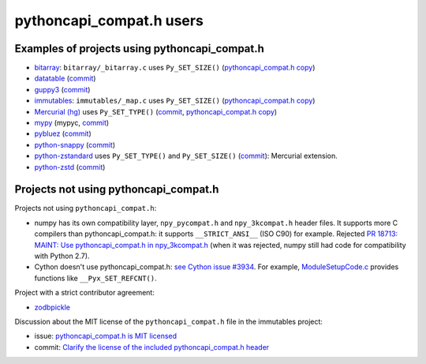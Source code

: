 +++++++++++++++++++++++++
pythoncapi_compat.h users
+++++++++++++++++++++++++

Examples of projects using pythoncapi_compat.h
==============================================

* `bitarray <https://github.com/ilanschnell/bitarray/>`_:
  ``bitarray/_bitarray.c`` uses ``Py_SET_SIZE()``
  (`pythoncapi_compat.h copy
  <https://github.com/ilanschnell/bitarray/blob/master/bitarray/pythoncapi_compat.h>`__)
* `datatable <https://github.com/h2oai/datatable>`_
  (`commit <https://github.com/h2oai/datatable/commit/02f13114828ed4567e4410f5bac579895e20355a>`__)
* `guppy3 <https://github.com/zhuyifei1999/guppy3/>`_
  (`commit
  <https://github.com/zhuyifei1999/guppy3/commit/4cb9fcb5d75327544a6875b6caabfdffb70a7e29>`__)
* `immutables <https://github.com/MagicStack/immutables/>`_:
  ``immutables/_map.c`` uses ``Py_SET_SIZE()``
  (`pythoncapi_compat.h copy
  <https://github.com/MagicStack/immutables/blob/master/immutables/pythoncapi_compat.h>`__)
* `Mercurial (hg) <https://www.mercurial-scm.org/>`_ uses ``Py_SET_TYPE()``
  (`commit
  <https://www.mercurial-scm.org/repo/hg/rev/e92ca942ddca>`__,
  `pythoncapi_compat.h copy
  <https://www.mercurial-scm.org/repo/hg/file/tip/mercurial/pythoncapi_compat.h>`__)
* `mypy <https://github.com/python/mypy>`_
  (mypyc,
  `commit <https://github.com/python/mypy/commit/2b7e2df923f7e4a3a199915b3c8563f45bc69dfa>`__)
* `pybluez <https://github.com/pybluez/pybluez>`_
  (`commit <https://github.com/pybluez/pybluez/commit/5096047f90a1f6a74ceb250aef6243e144170f92>`__)
* `python-snappy <https://github.com/andrix/python-snappy/>`_
  (`commit <https://github.com/andrix/python-snappy/commit/1a539d71d5b1ceaf9a2291f21f686cf53a46d707>`__)
* `python-zstandard <https://github.com/indygreg/python-zstandard/>`_
  uses ``Py_SET_TYPE()`` and ``Py_SET_SIZE()``
  (`commit <https://github.com/indygreg/python-zstandard/commit/e5a3baf61b65f3075f250f504ddad9f8612bfedf>`__):
  Mercurial extension.
* `python-zstd <https://github.com/sergey-dryabzhinsky/python-zstd/>`_
  (`commit <https://github.com/sergey-dryabzhinsky/python-zstd/commit/8aa6d7a4b250e1f0a4e27b4107c39dc516c87f96>`__)


Projects not using pythoncapi_compat.h
======================================

Projects not using ``pythoncapi_compat.h``:

* numpy has its own compatibility layer, ``npy_pycompat.h`` and
  ``npy_3kcompat.h`` header files. It supports more C compilers than
  pythoncapi_compat.h: it supports ``__STRICT_ANSI__`` (ISO C90) for example.
  Rejected `PR 18713: MAINT: Use pythoncapi_compat.h in npy_3kcompat.h
  <https://github.com/numpy/numpy/pull/18713>`_ (when it was rejected, numpy
  still had code for compatibility with Python 2.7).
* Cython doesn't use pythoncapi_compat.h:
  `see Cython issue #3934
  <https://github.com/cython/cython/issues/3934>`_.
  For example, `ModuleSetupCode.c
  <https://github.com/cython/cython/blob/0.29.x/Cython/Utility/ModuleSetupCode.c>`_
  provides functions like ``__Pyx_SET_REFCNT()``.

Project with a strict contributor agreement:

* `zodbpickle
  <https://github.com/zopefoundation/zodbpickle/pull/64>`_

Discussion about the MIT license of the ``pythoncapi_compat.h`` file in the
immutables project:

* issue: `pythoncapi_compat.h is MIT licensed
  <https://github.com/MagicStack/immutables/pull/64>`_
* commit: `Clarify the license of the included pythoncapi_compat.h header
  <https://github.com/MagicStack/immutables/commit/67c5edfb8284e39ab6a0be9a4644ede306c6e9bd>`_
